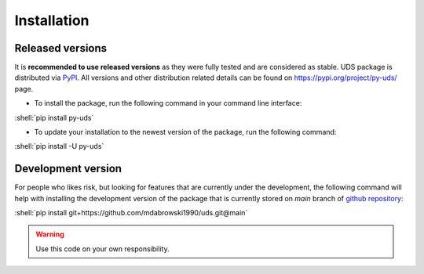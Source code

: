 Installation
============

.. role:: shell(code)
    :language: shell

Released versions
-----------------
It is **recommended to use released versions** as they were fully tested and are considered as stable.
UDS package is distributed via `PyPI <https://pypi.org/>`_. All versions and other distribution related details
can be found on https://pypi.org/project/py-uds/ page.

- To install the package, run the following command in your command line interface:

:shell:`pip install py-uds`

- To update your installation to the newest version of the package, run the following command:

:shell:`pip install -U py-uds`


Development version
-------------------
For people who likes risk, but looking for features that are currently under the development, the following command
will help with installing the development version of the package that is currently stored on `main` branch of
`github repository <https://github.com/mdabrowski1990/uds>`_:

:shell:`pip install git+https://github.com/mdabrowski1990/uds.git@main`

.. warning:: Use this code on your own responsibility.
